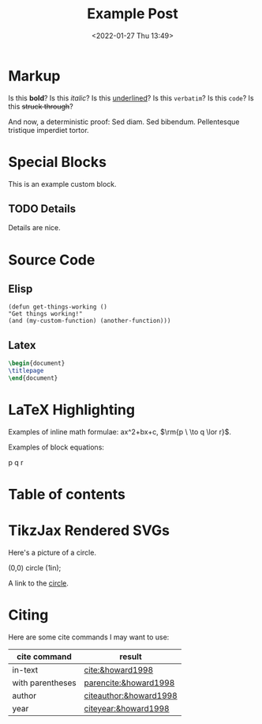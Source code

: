 #+title: Example Post
#+date: <2022-01-27 Thu 13:49>
#+hugo_base_dir: ../
#+hugo_section: post
#+hugo_type: post
#+hugo_custom_front_matter: :tikzjax true
#+hugo_lastmod: <2022-01-28 Fri 14:00>
#+hugo_tags: test example "syntax highlighting"

#+csl-style: ../static/apa.csl
#+csl-locale: en-US

#+description: This post is an example of org-mode syntax highlighting being exported to hugo markdown.

* Markup
Is this *bold*? Is this /italic/? Is this _underlined_? Is this =verbatim=? Is this ~code~? Is this +struck through+?

And now, a deterministic proof: Sed diam.  Sed bibendum.  Pellentesque tristique imperdiet tortor.  
* Special Blocks
#+begin_mark
This is an example custom block.
#+end_mark

** TODO Details
Details are nice.






* Source Code
** Elisp
#+begin_src elisp
(defun get-things-working ()
"Get things working!"
(and (my-custom-function) (another-function)))
#+end_src

** Latex
#+begin_src latex
\begin{document}
\titlepage
\end{document}
#+end_src



* LaTeX Highlighting
Examples of inline math formulae: \rm{ax^{2}+bx+c}, \(\rm{p \  \to q \lor r}\).

Examples of block equations:


\rm{
p \to q \lor r
}




* Table of contents
#+toc: headlines 2
* TikzJax Rendered SVGs
Here's a picture of a circle.
<<circle>>
#+attr_html: :caption A cool circle.
#+begin_tikzjax
\draw[red] (0,0) circle (1in);
#+end_tikzjax

A link to the [[circle][circle]].


* Citing
Here are some cite commands I may want to use:

| *cite command*     | *result*                 |
|------------------+------------------------|
| in-text          | [[cite:&howard1998]]       |
| with parentheses | [[parencite:&howard1998]]  |
| author           | [[citeauthor:&howard1998]] |
| year             | [[citeyear:&howard1998]]   |


